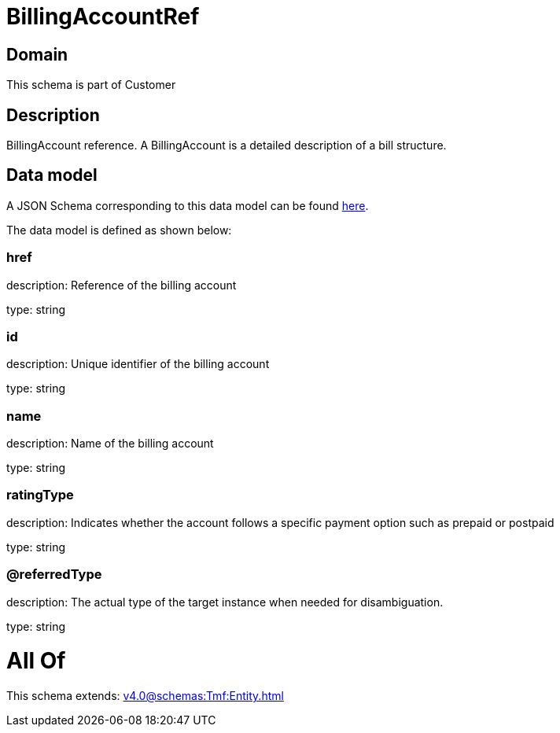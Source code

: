 = BillingAccountRef

[#domain]
== Domain

This schema is part of Customer

[#description]
== Description

BillingAccount reference. A BillingAccount is a detailed description of a bill structure.


[#data_model]
== Data model

A JSON Schema corresponding to this data model can be found https://tmforum.org[here].

The data model is defined as shown below:


=== href
description: Reference of the billing account

type: string


=== id
description: Unique identifier of the billing account

type: string


=== name
description: Name of the billing account

type: string


=== ratingType
description: Indicates whether the account follows a specific payment option such as prepaid or postpaid

type: string


=== @referredType
description: The actual type of the target instance when needed for disambiguation.

type: string


= All Of 
This schema extends: xref:v4.0@schemas:Tmf:Entity.adoc[]
